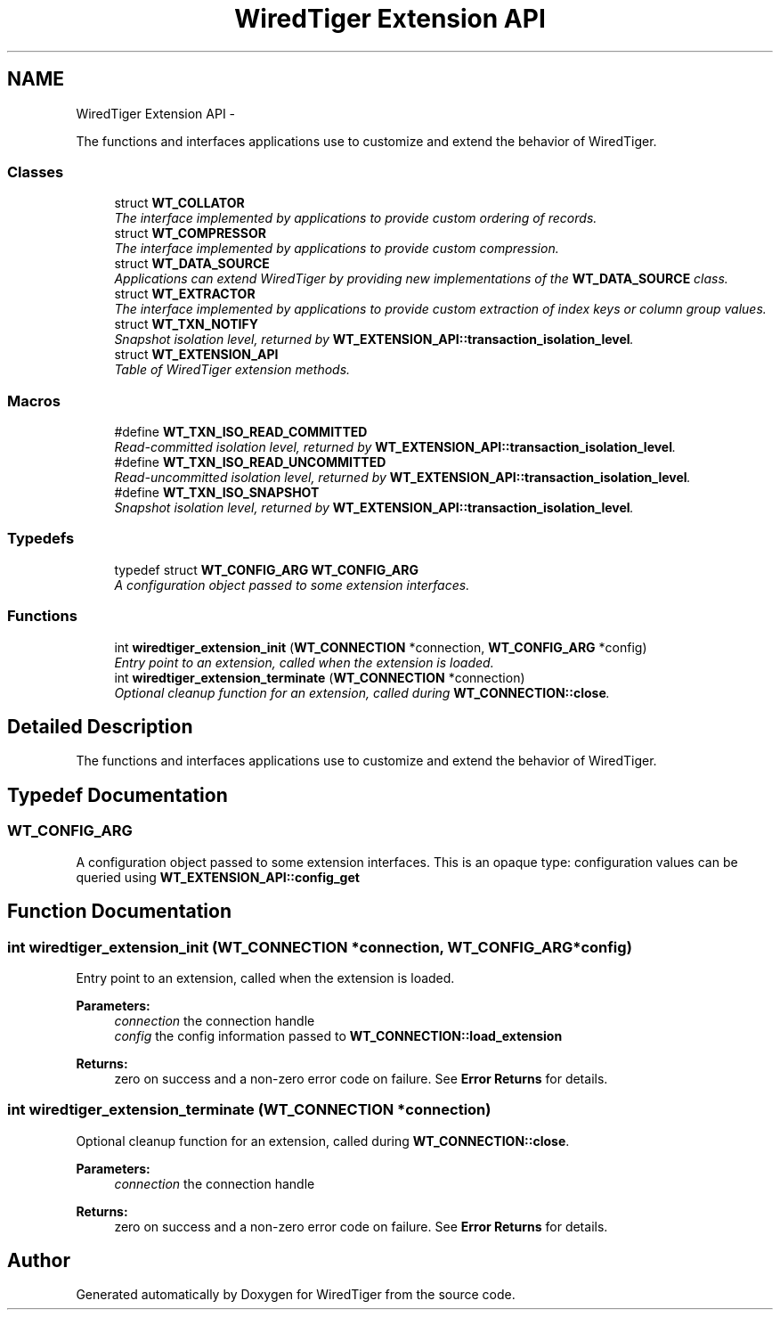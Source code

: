 .TH "WiredTiger Extension API" 3 "Sat Apr 11 2015" "Version Version 2.5.3" "WiredTiger" \" -*- nroff -*-
.ad l
.nh
.SH NAME
WiredTiger Extension API \- 
.PP
The functions and interfaces applications use to customize and extend the behavior of WiredTiger\&.  

.SS "Classes"

.in +1c
.ti -1c
.RI "struct \fBWT_COLLATOR\fP"
.br
.RI "\fIThe interface implemented by applications to provide custom ordering of records\&. \fP"
.ti -1c
.RI "struct \fBWT_COMPRESSOR\fP"
.br
.RI "\fIThe interface implemented by applications to provide custom compression\&. \fP"
.ti -1c
.RI "struct \fBWT_DATA_SOURCE\fP"
.br
.RI "\fIApplications can extend WiredTiger by providing new implementations of the \fBWT_DATA_SOURCE\fP class\&. \fP"
.ti -1c
.RI "struct \fBWT_EXTRACTOR\fP"
.br
.RI "\fIThe interface implemented by applications to provide custom extraction of index keys or column group values\&. \fP"
.ti -1c
.RI "struct \fBWT_TXN_NOTIFY\fP"
.br
.RI "\fISnapshot isolation level, returned by \fBWT_EXTENSION_API::transaction_isolation_level\fP\&. \fP"
.ti -1c
.RI "struct \fBWT_EXTENSION_API\fP"
.br
.RI "\fITable of WiredTiger extension methods\&. \fP"
.in -1c
.SS "Macros"

.in +1c
.ti -1c
.RI "#define \fBWT_TXN_ISO_READ_COMMITTED\fP"
.br
.RI "\fIRead-committed isolation level, returned by \fBWT_EXTENSION_API::transaction_isolation_level\fP\&. \fP"
.ti -1c
.RI "#define \fBWT_TXN_ISO_READ_UNCOMMITTED\fP"
.br
.RI "\fIRead-uncommitted isolation level, returned by \fBWT_EXTENSION_API::transaction_isolation_level\fP\&. \fP"
.ti -1c
.RI "#define \fBWT_TXN_ISO_SNAPSHOT\fP"
.br
.RI "\fISnapshot isolation level, returned by \fBWT_EXTENSION_API::transaction_isolation_level\fP\&. \fP"
.in -1c
.SS "Typedefs"

.in +1c
.ti -1c
.RI "typedef struct \fBWT_CONFIG_ARG\fP \fBWT_CONFIG_ARG\fP"
.br
.RI "\fIA configuration object passed to some extension interfaces\&. \fP"
.in -1c
.SS "Functions"

.in +1c
.ti -1c
.RI "int \fBwiredtiger_extension_init\fP (\fBWT_CONNECTION\fP *connection, \fBWT_CONFIG_ARG\fP *config)"
.br
.RI "\fIEntry point to an extension, called when the extension is loaded\&. \fP"
.ti -1c
.RI "int \fBwiredtiger_extension_terminate\fP (\fBWT_CONNECTION\fP *connection)"
.br
.RI "\fIOptional cleanup function for an extension, called during \fBWT_CONNECTION::close\fP\&. \fP"
.in -1c
.SH "Detailed Description"
.PP 
The functions and interfaces applications use to customize and extend the behavior of WiredTiger\&. 


.SH "Typedef Documentation"
.PP 
.SS "\fBWT_CONFIG_ARG\fP"

.PP
A configuration object passed to some extension interfaces\&. This is an opaque type: configuration values can be queried using \fBWT_EXTENSION_API::config_get\fP 
.SH "Function Documentation"
.PP 
.SS "int wiredtiger_extension_init (\fBWT_CONNECTION\fP *connection, \fBWT_CONFIG_ARG\fP *config)"

.PP
Entry point to an extension, called when the extension is loaded\&. 
.PP
\fBParameters:\fP
.RS 4
\fIconnection\fP the connection handle 
.br
\fIconfig\fP the config information passed to \fBWT_CONNECTION::load_extension\fP 
.RE
.PP
\fBReturns:\fP
.RS 4
zero on success and a non-zero error code on failure\&. See \fBError Returns\fP for details\&. 
.RE
.PP

.SS "int wiredtiger_extension_terminate (\fBWT_CONNECTION\fP *connection)"

.PP
Optional cleanup function for an extension, called during \fBWT_CONNECTION::close\fP\&. 
.PP
\fBParameters:\fP
.RS 4
\fIconnection\fP the connection handle 
.RE
.PP
\fBReturns:\fP
.RS 4
zero on success and a non-zero error code on failure\&. See \fBError Returns\fP for details\&. 
.RE
.PP

.SH "Author"
.PP 
Generated automatically by Doxygen for WiredTiger from the source code\&.
